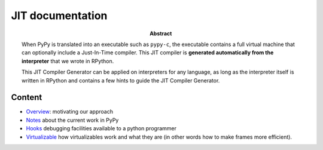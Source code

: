 ========================================================================
                          JIT documentation
========================================================================

:abstract:

    When PyPy is translated into an executable such as ``pypy-c``, the
    executable contains a full virtual machine that can optionally
    include a Just-In-Time compiler.  This JIT compiler is **generated
    automatically from the interpreter** that we wrote in RPython.

    This JIT Compiler Generator can be applied on interpreters for any
    language, as long as the interpreter itself is written in RPython
    and contains a few hints to guide the JIT Compiler Generator.


Content
------------------------------------------------------------

- Overview_: motivating our approach

- Notes_ about the current work in PyPy

- Hooks_ debugging facilities available to a python programmer

- Virtualizable_ how virtualizables work and what they are (in other words how
  to make frames more efficient).

.. _Overview: overview.html
.. _Notes: pyjitpl5.html
.. _Hooks: ../jit-hooks.html
.. _Virtualizable: virtualizable.html
